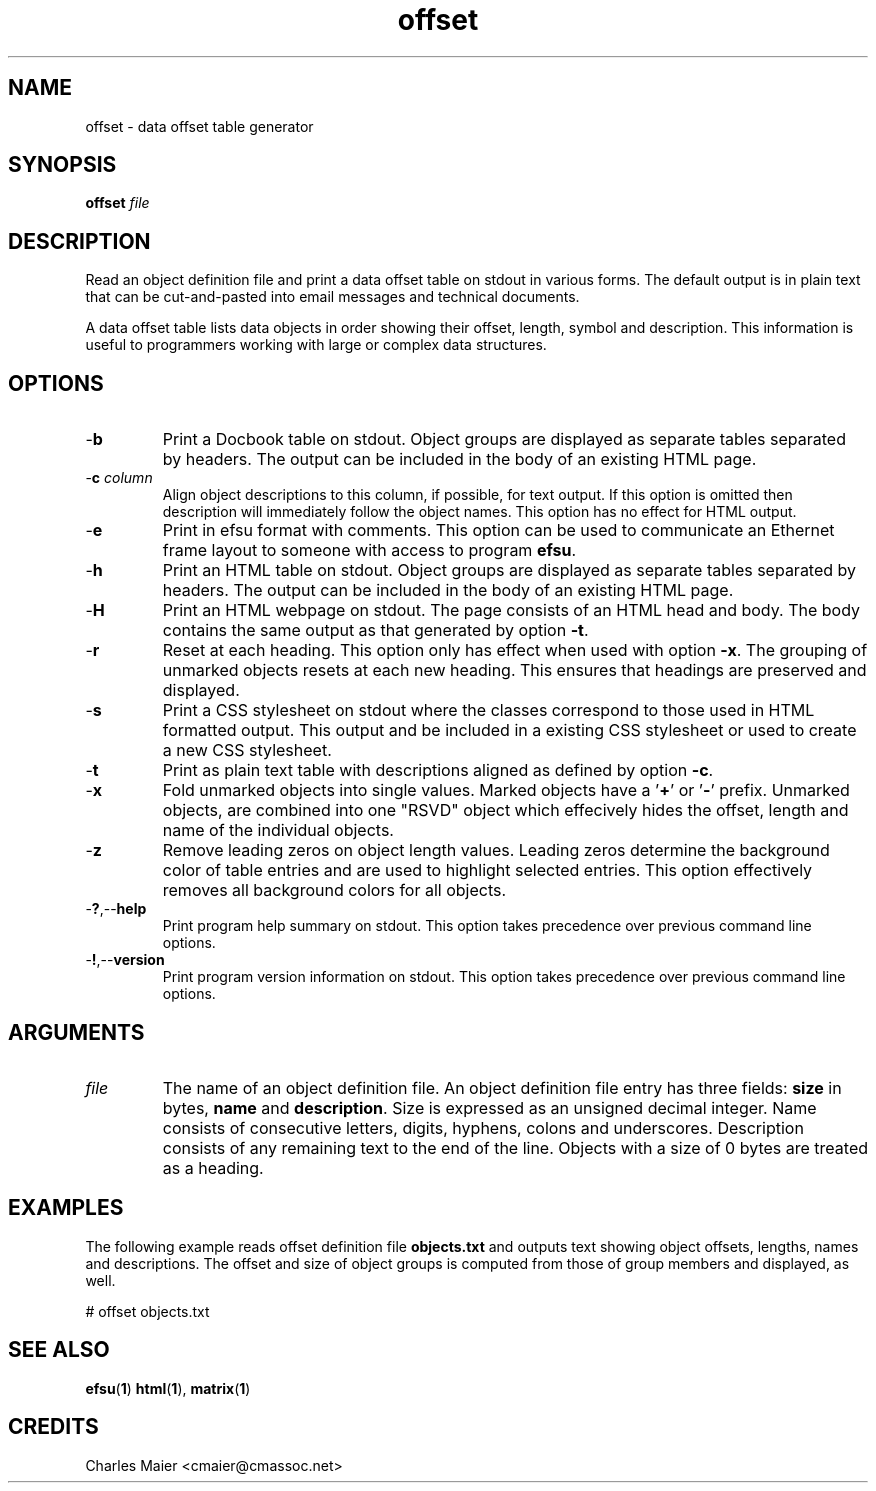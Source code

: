 .TH offset 1 "August 2013" "cmassoc-tools-1.9.1" "Motley Tools"

.SH NAME
offset - data offset table generator

.SH SYNOPSIS
.BR offset
.IR file

.SH DESCRIPTION
Read an object definition file and print a data offset table on stdout in various forms.
The default output is in plain text that can be cut-and-pasted into email messages and technical documents.

.PP
A data offset table lists data objects in order showing their offset, length, symbol and description.
This information is useful to programmers working with large or complex data structures.

.SH OPTIONS

.TP
.RB - b
Print a Docbook table on stdout.
Object groups are displayed as separate tables separated by headers.
The output can be included in the body of an existing HTML page.

.TP
-\fBc \fIcolumn\fR
Align object descriptions to this column, if possible, for text output.
If this option is omitted then description will immediately follow the object names.
This option has no effect for HTML output.

.TP
.RB - e
Print in efsu format with comments.
This option can be used to communicate an Ethernet frame layout to someone with access to program \fBefsu\fR.

.TP
.RB - h
Print an HTML table on stdout.
Object groups are displayed as separate tables separated by headers.
The output can be included in the body of an existing HTML page.

.TP
.RB - H
Print an HTML webpage on stdout.
The page consists of an HTML head and body.
The body contains the same output as that generated by option \fB-t\fR.

.TP
.RB - r
Reset at each heading.
This option only has effect when used with option \fB-x\fR.
The grouping of unmarked objects resets at each new heading.
This ensures that headings are preserved and displayed.

.TP
.RB - s
Print a CSS stylesheet on stdout where the classes correspond to those used in HTML formatted output.
This output and be included in a existing CSS stylesheet or used to create a new CSS stylesheet.

.TP
.RB - t
Print as plain text table with descriptions aligned as defined by option \fB-c\fR.

.TP
.RB - x
Fold unmarked objects into single values.
Marked objects have a '\fB+\fR' or '\fB-\fR' prefix.
Unmarked objects, are combined into one "\FBRSVD\fR" object which effecively hides the offset, length and name of the individual objects.

.TP
.RB - z
Remove leading zeros on object length values.
Leading zeros determine the background color of table entries and are used to highlight selected entries.
This option effectively removes all background colors for all objects.

.TP
.RB - ? ,-- help
Print program help summary on stdout.
This option takes precedence over previous command line options.

.TP
.RB - ! ,-- version
Print program version information on stdout.
This option takes precedence over previous command line options.

.SH ARGUMENTS

.TP
\fIfile\fR
The name of an object definition file.
An object definition file entry has three fields: \fBsize\fR in bytes, \fBname\fR and \fBdescription\fR.
Size is expressed as an unsigned decimal integer.
Name consists of consecutive letters, digits, hyphens, colons and underscores.
Description consists of any remaining text to the end of the line.
Objects with a size of 0 bytes are treated as a heading.

.SH EXAMPLES
The following example reads offset definition file \fBobjects.txt\fR and outputs text showing object offsets, lengths, names and descriptions.
The offset and size of object groups is computed from those of group members and displayed, as well.

.PP
   # offset objects.txt

.SH SEE ALSO
.BR efsu ( 1 )
.BR html ( 1 ),
.BR matrix ( 1 )

.SH CREDITS
 Charles Maier <cmaier@cmassoc.net>

